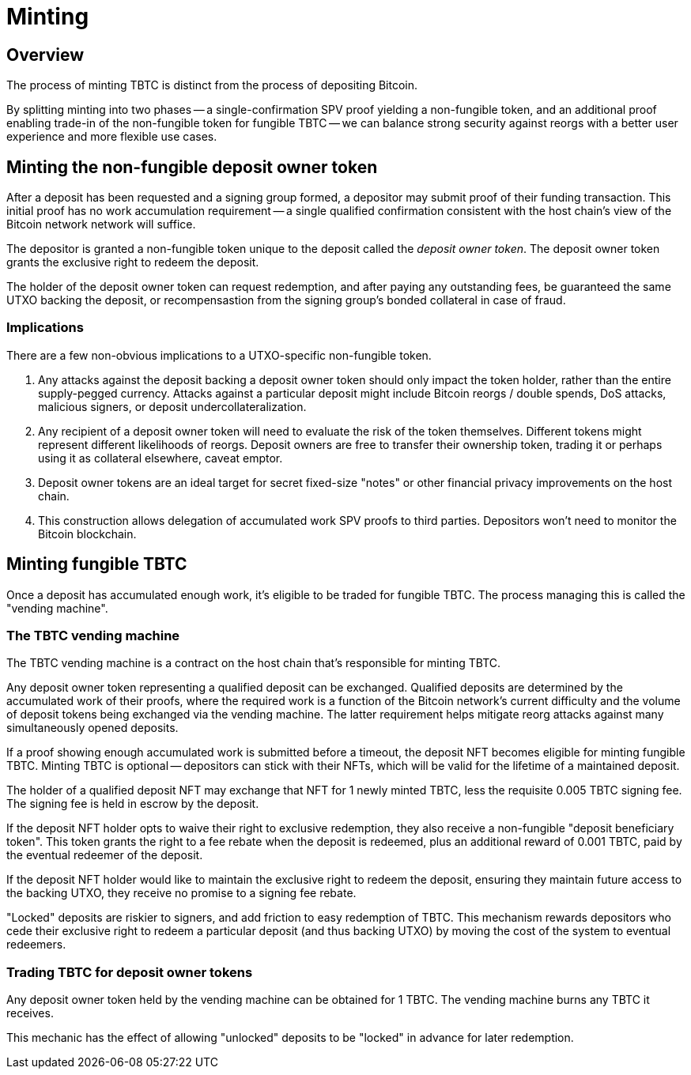= Minting

== Overview

:signer-fee-withheld: 0.005 TBTC
:additional-depositor-redemption-rebate: 0.001 TBTC

The process of minting TBTC is distinct from the process of depositing Bitcoin.

By splitting minting into two phases -- a single-confirmation SPV proof
yielding a non-fungible token, and an additional proof enabling trade-in of the
non-fungible token for fungible TBTC -- we can balance strong security against
reorgs with a better user experience and more flexible use cases.

// TODO insert diagram


== Minting the non-fungible deposit owner token

After a deposit has been requested and a signing group formed, a depositor may
submit proof of their funding transaction. This initial proof has no work
accumulation requirement -- a single qualified confirmation consistent with the
host chain's view of the Bitcoin network network will suffice.

The depositor is granted a non-fungible token unique to the deposit called
the _deposit owner token_. The deposit owner token grants the exclusive right
to redeem the deposit.

The holder of the deposit owner token can request redemption, and after paying
any outstanding fees, be guaranteed the same UTXO backing the deposit, or
recompensastion from the signing group's bonded collateral in case of fraud.


=== Implications

There are a few non-obvious implications to a UTXO-specific non-fungible token.

1. Any attacks against the deposit backing a deposit owner token should only
   impact the token holder, rather than the entire supply-pegged currency.
   Attacks against a particular deposit might include Bitcoin reorgs / double
   spends, DoS attacks, malicious signers, or deposit undercollateralization.

2. Any recipient of a deposit owner token will need to evaluate the risk of the
   token themselves. Different tokens might represent different likelihoods of
   reorgs. Deposit owners are free to transfer their ownership token, trading it
   or perhaps using it as collateral elsewhere, caveat emptor.

3. Deposit owner tokens are an ideal target for secret fixed-size "notes" or
   other financial privacy improvements on the host chain.

4. This construction allows delegation of accumulated work SPV proofs to third
   parties. Depositors won't need to monitor the Bitcoin blockchain.

// TODO incentivize this - we want maintainers to be submitting proofs when
// depositors walk away
// TODO third-party proof flow in the appendix
// TODO link to the redemption process
// TODO can a deposit be challenged if its proof is re-orged? it appears there's
// no need, but the fungible TBTC vending machine will need to be smart with
// deposits


== Minting fungible TBTC

Once a deposit has accumulated enough work, it's eligible to be traded for
fungible TBTC. The process managing this is called the "vending machine".


=== The TBTC vending machine

The TBTC vending machine is a contract on the host chain that's responsible
for minting TBTC.

Any deposit owner token representing a qualified deposit can be exchanged.
Qualified deposits are determined by the accumulated work of their proofs, where
the required work is a function of the Bitcoin network's current difficulty and
the volume of deposit tokens being exchanged via the vending machine. The latter
requirement helps mitigate reorg attacks against many simultaneously opened
deposits.

// TODO link to more details in the appendix?
// TODO be specific with the deposit timeout

If a proof showing enough accumulated work is submitted before a timeout, the
deposit NFT becomes eligible for minting fungible TBTC. Minting TBTC is optional
-- depositors can stick with their NFTs, which will be valid for the lifetime of
a maintained deposit.

// TODO NB if a deposit is liquidated, the NFT can stick around and be backed by
// the liquid token

The holder of a qualified deposit NFT may exchange that NFT for 1 newly minted
TBTC, less the requisite {signer-fee-withheld} signing fee. The signing fee is
held in escrow by the deposit.

If the deposit NFT holder opts to waive their right to exclusive redemption,
they also receive a non-fungible "deposit beneficiary token". This token grants
the right to a fee rebate when the deposit is redeemed, plus an additional
reward of {additional-depositor-redemption-rebate}, paid by the eventual
redeemer of the deposit.

If the deposit NFT holder would like to maintain the exclusive right to redeem
the deposit, ensuring they maintain future access to the backing UTXO, they
receive no promise to a signing fee rebate.

"Locked" deposits are riskier to signers, and add friction to easy redemption of
TBTC. This mechanism rewards depositors who cede their exclusive right to redeem
a particular deposit (and thus backing UTXO) by moving the cost of the system to
eventual redeemers.

// TODO update the signer fee section

=== Trading TBTC for deposit owner tokens

Any deposit owner token held by the vending machine can be obtained for 1 TBTC.
The vending machine burns any TBTC it receives.

This mechanic has the effect of allowing "unlocked" deposits to be "locked" in advance
for later redemption.
